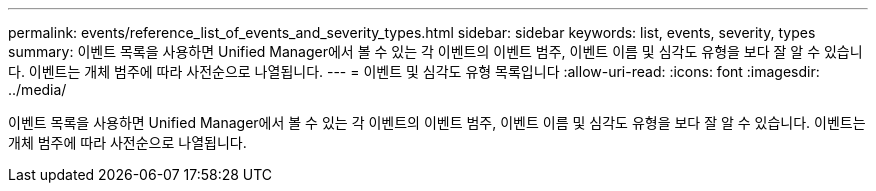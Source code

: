 ---
permalink: events/reference_list_of_events_and_severity_types.html 
sidebar: sidebar 
keywords: list, events, severity, types 
summary: 이벤트 목록을 사용하면 Unified Manager에서 볼 수 있는 각 이벤트의 이벤트 범주, 이벤트 이름 및 심각도 유형을 보다 잘 알 수 있습니다. 이벤트는 개체 범주에 따라 사전순으로 나열됩니다. 
---
= 이벤트 및 심각도 유형 목록입니다
:allow-uri-read: 
:icons: font
:imagesdir: ../media/


[role="lead"]
이벤트 목록을 사용하면 Unified Manager에서 볼 수 있는 각 이벤트의 이벤트 범주, 이벤트 이름 및 심각도 유형을 보다 잘 알 수 있습니다. 이벤트는 개체 범주에 따라 사전순으로 나열됩니다.
